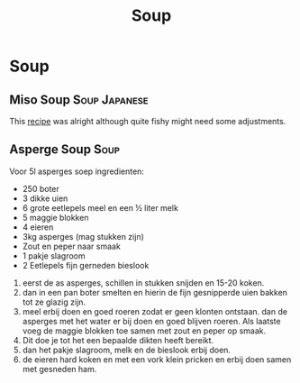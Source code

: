 #+TITLE: Soup

* Soup
** Miso Soup :Soup:Japanese:
This [[https://minimalistbaker.com/15-minute-miso-soup-with-greens-and-tofu/][recipe]] was alright although quite fishy might need some adjustments.
** Asperge Soup :Soup:
Voor 5l asperges soep
ingredienten:
- 250 boter
- 3 dikke uien
- 6 grote eetlepels meel en een ½ liter melk
- 5 maggie blokken
- 4 eieren
- 3kg asperges (mag stukken zijn)
- Zout en peper naar smaak
- 1 pakje slagroom
- 2 Eetlepels fijn gerneden bieslook

1. eerst de as asperges, schillen in stukken snijden en  15-20 koken.
2. dan in een pan boter smelten en hierin de fijn gesnipperde uien bakken tot ze glazig zijn.
3. meel erbij doen en goed roeren zodat er geen klonten ontstaan. dan de asperges met het water er bij doen en goed blijven roeren. Als laatste voeg de maggie blokken toe samen met zout en peper op smaak.
4. Dit doe je tot het een bepaalde dikten heeft bereikt.
5. dan het pakje slagroom, melk en de bieslook erbij doen.
6. de eieren hard koken en met een vork klein pricken en erbij doen samen met gesneden ham.
